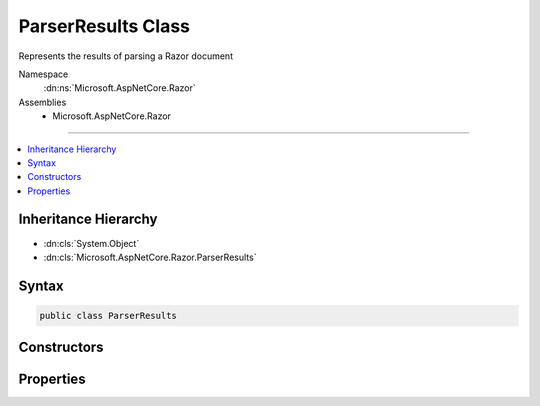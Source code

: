 

ParserResults Class
===================






Represents the results of parsing a Razor document


Namespace
    :dn:ns:`Microsoft.AspNetCore.Razor`
Assemblies
    * Microsoft.AspNetCore.Razor

----

.. contents::
   :local:



Inheritance Hierarchy
---------------------


* :dn:cls:`System.Object`
* :dn:cls:`Microsoft.AspNetCore.Razor.ParserResults`








Syntax
------

.. code-block:: csharp

    public class ParserResults








.. dn:class:: Microsoft.AspNetCore.Razor.ParserResults
    :hidden:

.. dn:class:: Microsoft.AspNetCore.Razor.ParserResults

Constructors
------------

.. dn:class:: Microsoft.AspNetCore.Razor.ParserResults
    :noindex:
    :hidden:

    
    .. dn:constructor:: Microsoft.AspNetCore.Razor.ParserResults.ParserResults(Microsoft.AspNetCore.Razor.Parser.SyntaxTree.Block, System.Collections.Generic.IEnumerable<Microsoft.AspNetCore.Razor.Compilation.TagHelpers.TagHelperDescriptor>, Microsoft.AspNetCore.Razor.ErrorSink)
    
        
    
        
        Instantiates a new :any:`Microsoft.AspNetCore.Razor.ParserResults` instance.
    
        
    
        
        :param document: The :any:`Microsoft.AspNetCore.Razor.Parser.SyntaxTree.Block` for the syntax tree.
        
        :type document: Microsoft.AspNetCore.Razor.Parser.SyntaxTree.Block
    
        
        :param tagHelperDescriptors: 
            The :any:`Microsoft.AspNetCore.Razor.Compilation.TagHelpers.TagHelperDescriptor`\s that apply to the current Razor document.
        
        :type tagHelperDescriptors: System.Collections.Generic.IEnumerable<System.Collections.Generic.IEnumerable`1>{Microsoft.AspNetCore.Razor.Compilation.TagHelpers.TagHelperDescriptor<Microsoft.AspNetCore.Razor.Compilation.TagHelpers.TagHelperDescriptor>}
    
        
        :param errorSink: 
            The :dn:prop:`Microsoft.AspNetCore.Razor.ParserResults.ErrorSink` used to collect :any:`Microsoft.AspNetCore.Razor.RazorError`\s encountered when parsing the
            current Razor document.
        
        :type errorSink: Microsoft.AspNetCore.Razor.ErrorSink
    
        
        .. code-block:: csharp
    
            public ParserResults(Block document, IEnumerable<TagHelperDescriptor> tagHelperDescriptors, ErrorSink errorSink)
    
    .. dn:constructor:: Microsoft.AspNetCore.Razor.ParserResults.ParserResults(System.Boolean, Microsoft.AspNetCore.Razor.Parser.SyntaxTree.Block, System.Collections.Generic.IEnumerable<Microsoft.AspNetCore.Razor.Compilation.TagHelpers.TagHelperDescriptor>, Microsoft.AspNetCore.Razor.ErrorSink)
    
        
    
        
        Instantiates a new :any:`Microsoft.AspNetCore.Razor.ParserResults` instance.
    
        
    
        
        :param success: <code>true</code> if parsing was successful, <code>false</code> otherwise.
        
        :type success: System.Boolean
    
        
        :param document: The :any:`Microsoft.AspNetCore.Razor.Parser.SyntaxTree.Block` for the syntax tree.
        
        :type document: Microsoft.AspNetCore.Razor.Parser.SyntaxTree.Block
    
        
        :param tagHelperDescriptors: 
            The :any:`Microsoft.AspNetCore.Razor.Compilation.TagHelpers.TagHelperDescriptor`\s that apply to the current Razor document.
        
        :type tagHelperDescriptors: System.Collections.Generic.IEnumerable<System.Collections.Generic.IEnumerable`1>{Microsoft.AspNetCore.Razor.Compilation.TagHelpers.TagHelperDescriptor<Microsoft.AspNetCore.Razor.Compilation.TagHelpers.TagHelperDescriptor>}
    
        
        :param errorSink: 
            The :dn:prop:`Microsoft.AspNetCore.Razor.ParserResults.ErrorSink` used to collect :any:`Microsoft.AspNetCore.Razor.RazorError`\s encountered when parsing the
            current Razor document.
        
        :type errorSink: Microsoft.AspNetCore.Razor.ErrorSink
    
        
        .. code-block:: csharp
    
            protected ParserResults(bool success, Block document, IEnumerable<TagHelperDescriptor> tagHelperDescriptors, ErrorSink errorSink)
    

Properties
----------

.. dn:class:: Microsoft.AspNetCore.Razor.ParserResults
    :noindex:
    :hidden:

    
    .. dn:property:: Microsoft.AspNetCore.Razor.ParserResults.Document
    
        
    
        
        The root node in the document's syntax tree.
    
        
        :rtype: Microsoft.AspNetCore.Razor.Parser.SyntaxTree.Block
    
        
        .. code-block:: csharp
    
            public Block Document { get; }
    
    .. dn:property:: Microsoft.AspNetCore.Razor.ParserResults.ErrorSink
    
        
    
        
        Used to aggregate :any:`Microsoft.AspNetCore.Razor.RazorError`\s.
    
        
        :rtype: Microsoft.AspNetCore.Razor.ErrorSink
    
        
        .. code-block:: csharp
    
            public ErrorSink ErrorSink { get; }
    
    .. dn:property:: Microsoft.AspNetCore.Razor.ParserResults.ParserErrors
    
        
    
        
        The list of errors which occurred during parsing.
    
        
        :rtype: System.Collections.Generic.IEnumerable<System.Collections.Generic.IEnumerable`1>{Microsoft.AspNetCore.Razor.RazorError<Microsoft.AspNetCore.Razor.RazorError>}
    
        
        .. code-block:: csharp
    
            public IEnumerable<RazorError> ParserErrors { get; }
    
    .. dn:property:: Microsoft.AspNetCore.Razor.ParserResults.Prefix
    
        
    
        
        Text used as a required prefix when matching HTML.
    
        
        :rtype: System.String
    
        
        .. code-block:: csharp
    
            public string Prefix { get; }
    
    .. dn:property:: Microsoft.AspNetCore.Razor.ParserResults.Success
    
        
    
        
        Indicates if parsing was successful (no errors).
    
        
        :rtype: System.Boolean
        :return: <code>true</code> if parsing was successful, <code>false</code> otherwise.
    
        
        .. code-block:: csharp
    
            public bool Success { get; }
    
    .. dn:property:: Microsoft.AspNetCore.Razor.ParserResults.TagHelperDescriptors
    
        
    
        
        The :any:`Microsoft.AspNetCore.Razor.Compilation.TagHelpers.TagHelperDescriptor`\s found for the current Razor document.
    
        
        :rtype: System.Collections.Generic.IEnumerable<System.Collections.Generic.IEnumerable`1>{Microsoft.AspNetCore.Razor.Compilation.TagHelpers.TagHelperDescriptor<Microsoft.AspNetCore.Razor.Compilation.TagHelpers.TagHelperDescriptor>}
    
        
        .. code-block:: csharp
    
            public IEnumerable<TagHelperDescriptor> TagHelperDescriptors { get; }
    

